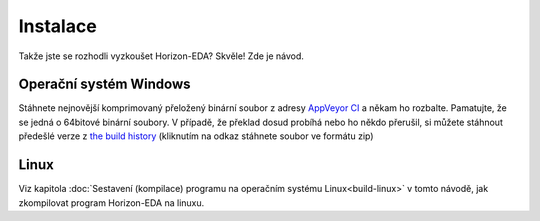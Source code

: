 Instalace
=========

Takže jste se rozhodli vyzkoušet Horizon-EDA? Skvěle! Zde je návod.


Operační systém Windows
~~~~~~~~~~~~~~~~~~~~~~~

Stáhnete nejnovější komprimovaný přeložený binární soubor z adresy `AppVeyor CI <https://ci.appveyor.com/project/carrotIndustries/horizon/build/artifacts>`_ 
a někam ho rozbalte. Pamatujte, že se jedná o 64bitové binární soubory. V případě, že překlad dosud probíhá  nebo ho někdo přerušil, si můžete stáhnout předešlé verze z
`the build history <https://ci.appveyor.com/project/carrotIndustries/horizon/history>`_
(kliknutím na odkaz stáhnete soubor ve formátu zip)

Linux
~~~~~

Viz kapitola 
:doc:`Sestavení (kompilace) programu na operačním systému Linux<build-linux>` v tomto návodě, jak zkompilovat program Horizon-EDA na linuxu.
